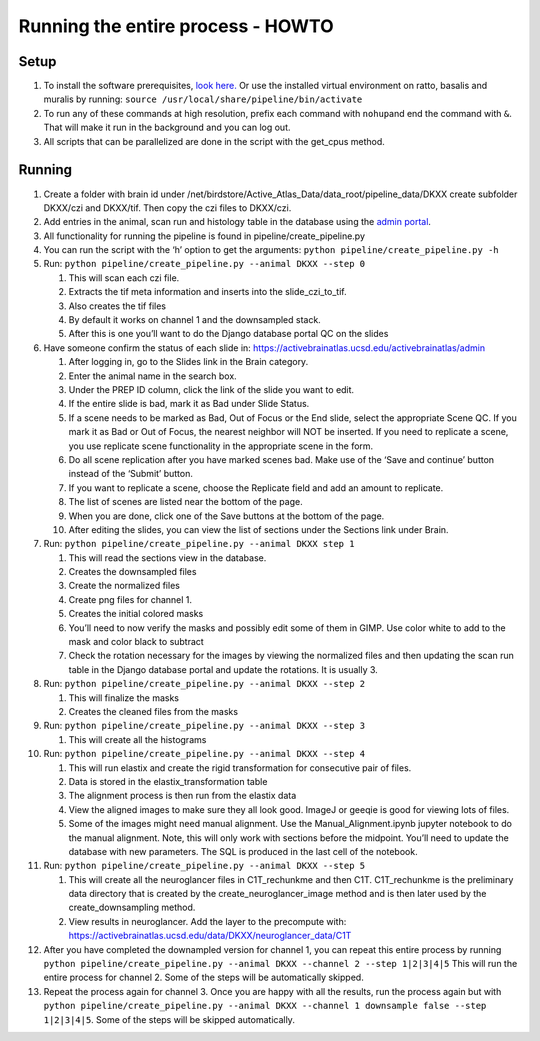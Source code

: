 Running the entire process - HOWTO
----------------------------------

Setup
~~~~~

1. To install the software prerequisites, `look
   here. <../programmer/preprocessing-pipeline/software.installation.md>`__
   Or use the installed virtual environment on ratto, basalis and
   muralis by running: ``source /usr/local/share/pipeline/bin/activate``

2. To run any of these commands at high resolution, prefix each command
   with ``nohup``\ and end the command with ``&``. That will make it run
   in the background and you can log out.

3. All scripts that can be parallelized are done in the script with the
   get_cpus method.

Running
~~~~~~~

1.  Create a folder with brain id under
    /net/birdstore/Active_Atlas_Data/data_root/pipeline_data/DKXX create
    subfolder DKXX/czi and DKXX/tif. Then copy the czi files to
    DKXX/czi.
2.  Add entries in the animal, scan run and histology table in the
    database using the `admin portal <https://activebrainatlas.ucsd.edu/activebrainatlas/admin>`__.
3.  All functionality for running the pipeline is found in
    pipeline/create_pipeline.py
4.  You can run the script with the ‘h’ option to get the arguments:
    ``python pipeline/create_pipeline.py -h``
5.  Run: ``python pipeline/create_pipeline.py --animal DKXX --step 0``

    1. This will scan each czi file.
    2. Extracts the tif meta information and inserts into the
       slide_czi_to_tif.
    3. Also creates the tif files
    4. By default it works on channel 1 and the downsampled stack.
    5. After this is one you’ll want to do the Django database portal QC
       on the slides

6.  Have someone confirm the status of each slide in:
    https://activebrainatlas.ucsd.edu/activebrainatlas/admin

    1.  After logging in, go to the Slides link in the Brain category.
    2.  Enter the animal name in the search box.
    3.  Under the PREP ID column, click the link of the slide you want
        to edit.
    4.  If the entire slide is bad, mark it as Bad under Slide Status.
    5.  If a scene needs to be marked as Bad, Out of Focus or the End
        slide, select the appropriate Scene QC. If you mark it as Bad or
        Out of Focus, the nearest neighbor will NOT be inserted. If you
        need to replicate a scene, you use replicate scene functionality
        in the appropriate scene in the form.
    6.  Do all scene replication after you have marked scenes bad. Make
        use of the ‘Save and continue’ button instead of the ‘Submit’
        button.
    7.  If you want to replicate a scene, choose the Replicate field and
        add an amount to replicate.
    8.  The list of scenes are listed near the bottom of the page.
    9.  When you are done, click one of the Save buttons at the bottom
        of the page.
    10. After editing the slides, you can view the list of sections
        under the Sections link under Brain.

7.  Run: ``python pipeline/create_pipeline.py --animal DKXX step 1``

    1. This will read the sections view in the database.
    2. Creates the downsampled files
    3. Create the normalized files
    4. Create png files for channel 1.
    5. Creates the initial colored masks
    6. You’ll need to now verify the masks and possibly edit some of
       them in GIMP. Use color white to add to the mask and color black
       to subtract
    7. Check the rotation necessary for the images by viewing the
       normalized files and then updating the scan run table in the
       Django database portal and update the rotations. It is usually 3.

8.  Run: ``python pipeline/create_pipeline.py --animal DKXX --step 2``

    1. This will finalize the masks
    2. Creates the cleaned files from the masks

9.  Run: ``python pipeline/create_pipeline.py --animal DKXX --step 3``

    1. This will create all the histograms

10. Run: ``python pipeline/create_pipeline.py --animal DKXX --step 4``

    1. This will run elastix and create the rigid transformation for
       consecutive pair of files.
    2. Data is stored in the elastix_transformation table
    3. The alignment process is then run from the elastix data
    4. View the aligned images to make sure they all look good. ImageJ
       or geeqie is good for viewing lots of files.
    5. Some of the images might need manual alignment. Use the
       Manual_Alignment.ipynb jupyter notebook to do the manual
       alignment. Note, this will only work with sections before the
       midpoint. You’ll need to update the database with new parameters.
       The SQL is produced in the last cell of the notebook.

11. Run: ``python pipeline/create_pipeline.py --animal DKXX --step 5``

    1. This will create all the neuroglancer files in C1T_rechunkme and
       then C1T. C1T_rechunkme is the preliminary data directory that is
       created by the create_neuroglancer_image method and is then later
       used by the create_downsampling method.
    2. View results in neuroglancer. Add the layer to the precompute
       with:
       https://activebrainatlas.ucsd.edu/data/DKXX/neuroglancer_data/C1T

12. After you have completed the downampled version for channel 1, you
    can repeat this entire process by running
    ``python pipeline/create_pipeline.py --animal DKXX --channel 2 --step 1|2|3|4|5``
    This will run the entire process for channel 2. Some of the steps
    will be automatically skipped.
13. Repeat the process again for channel 3. Once you are happy with all
    the results, run the process again but with
    ``python pipeline/create_pipeline.py --animal DKXX --channel 1 downsample false --step 1|2|3|4|5``.
    Some of the steps will be skipped automatically.
